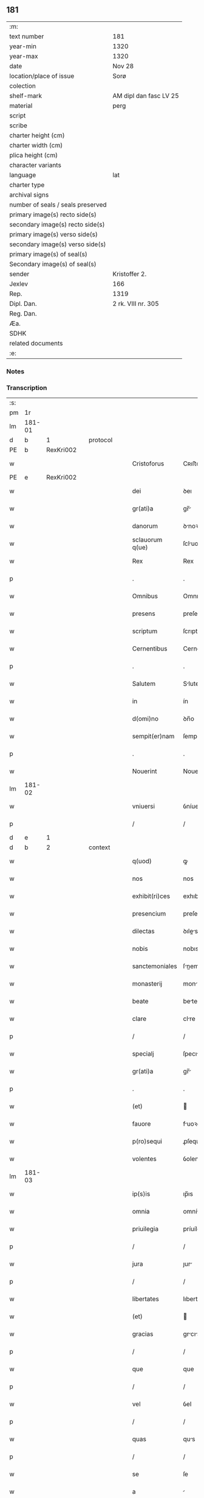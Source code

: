 ** 181

| :m:                               |                        |
| text number                       | 181                    |
| year-min                          | 1320                   |
| year-max                          | 1320                   |
| date                              | Nov 28                 |
| location/place of issue           | Sorø                   |
| colection                         |                        |
| shelf-mark                        | AM dipl dan fasc LV 25 |
| material                          | perg                   |
| script                            |                        |
| scribe                            |                        |
| charter height (cm)               |                        |
| charter width (cm)                |                        |
| plica height (cm)                 |                        |
| character variants                |                        |
| language                          | lat                    |
| charter type                      |                        |
| archival signs                    |                        |
| number of seals / seals preserved |                        |
| primary image(s) recto side(s)    |                        |
| secondary image(s) recto side(s)  |                        |
| primary image(s) verso side(s)    |                        |
| secondary image(s) verso side(s)  |                        |
| primary image(s) of seal(s)       |                        |
| Secondary image(s) of seal(s)     |                        |
| sender                            | Kristoffer 2.          |
| Jexlev                            | 166                    |
| Rep.                              | 1319                   |
| Dipl. Dan.                        | 2 rk. VIII nr. 305     |
| Reg. Dan.                         |                        |
| Æa.                               |                        |
| SDHK                              |                        |
| related documents                 |                        |
| :e:                               |                        |

*** Notes


*** Transcription
| :s: |        |   |   |   |   |                   |                |   |   |   |   |     |   |   |   |               |          |          |  |    |    |    |    |
| pm  |     1r |   |   |   |   |                   |                |   |   |   |   |     |   |   |   |               |          |          |  |    |    |    |    |
| lm  | 181-01 |   |   |   |   |                   |                |   |   |   |   |     |   |   |   |               |          |          |  |    |    |    |    |
| d  |      b | 1  |   | protocol  |   |                   |                |   |   |   |   |     |   |   |   |               |          |          |  |    |    |    |    |
| PE  |      b | RexKri002  |   |   |   |                   |                |   |   |   |   |     |   |   |   |               |          |          |  |    |    |    |    |
| w   |        |   |   |   |   | Cristoforus       | Cʀıﬅofoꝛus     |   |   |   |   | lat |   |   |   |        181-01 | 1:protocol |          |  |743|    |    |    |
| PE  |      e | RexKri002  |   |   |   |                   |                |   |   |   |   |     |   |   |   |               |          |          |  |    |    |    |    |
| w   |        |   |   |   |   | dei               | ꝺeı            |   |   |   |   | lat |   |   |   |        181-01 | 1:protocol |          |  |    |    |    |    |
| w   |        |   |   |   |   | gr(ati)a          | gr̅            |   |   |   |   | lat |   |   |   |        181-01 | 1:protocol |          |  |    |    |    |    |
| w   |        |   |   |   |   | danorum           | ꝺnoꝛu        |   |   |   |   | lat |   |   |   |        181-01 | 1:protocol |          |  |    |    |    |    |
| w   |        |   |   |   |   | sclauorum q(ue)   | ſcluoꝛu qꝫ   |   |   |   |   | lat |   |   |   |        181-01 | 1:protocol |          |  |    |    |    |    |
| w   |        |   |   |   |   | Rex               | Rex            |   |   |   |   | lat |   |   |   |        181-01 | 1:protocol |          |  |    |    |    |    |
| p   |        |   |   |   |   | .                 | .              |   |   |   |   | lat |   |   |   |        181-01 | 1:protocol |          |  |    |    |    |    |
| w   |        |   |   |   |   | Omnibus           | Omnıbus        |   |   |   |   | lat |   |   |   |        181-01 | 1:protocol |          |  |    |    |    |    |
| w   |        |   |   |   |   | presens           | preſens        |   |   |   |   | lat |   |   |   |        181-01 | 1:protocol |          |  |    |    |    |    |
| w   |        |   |   |   |   | scriptum          | ſcrıptu       |   |   |   |   | lat |   |   |   |        181-01 | 1:protocol |          |  |    |    |    |    |
| w   |        |   |   |   |   | Cernentibus       | Cernentıbus    |   |   |   |   | lat |   |   |   |        181-01 | 1:protocol |          |  |    |    |    |    |
| p   |        |   |   |   |   | .                 | .              |   |   |   |   | lat |   |   |   |        181-01 | 1:protocol |          |  |    |    |    |    |
| w   |        |   |   |   |   | Salutem           | Slute        |   |   |   |   | lat |   |   |   |        181-01 | 1:protocol |          |  |    |    |    |    |
| w   |        |   |   |   |   | in                | ín             |   |   |   |   | lat |   |   |   |        181-01 | 1:protocol |          |  |    |    |    |    |
| w   |        |   |   |   |   | d(omi)no          | ꝺn̅o            |   |   |   |   | lat |   |   |   |        181-01 | 1:protocol |          |  |    |    |    |    |
| w   |        |   |   |   |   | sempit(er)nam     | ſempít͛n      |   |   |   |   | lat |   |   |   |        181-01 | 1:protocol |          |  |    |    |    |    |
| p   |        |   |   |   |   | .                 | .              |   |   |   |   | lat |   |   |   |        181-01 | 1:protocol |          |  |    |    |    |    |
| w   |        |   |   |   |   | Nouerint          | Nouerínt       |   |   |   |   | lat |   |   |   |        181-01 | 1:protocol |          |  |    |    |    |    |
| lm  | 181-02 |   |   |   |   |                   |                |   |   |   |   |     |   |   |   |               |          |          |  |    |    |    |    |
| w   |        |   |   |   |   | vniuersi          | ỽníuerſí       |   |   |   |   | lat |   |   |   |        181-02 | 1:protocol |          |  |    |    |    |    |
| p   |        |   |   |   |   | /                 | /              |   |   |   |   | lat |   |   |   |        181-02 | 1:protocol |          |  |    |    |    |    |
| d  |      e | 1  |   |   |   |                   |                |   |   |   |   |     |   |   |   |               |          |          |  |    |    |    |    |
| d  |      b | 2  |   | context  |   |                   |                |   |   |   |   |     |   |   |   |               |          |          |  |    |    |    |    |
| w   |        |   |   |   |   | q(uod)            | ꝙ              |   |   |   |   | lat |   |   |   |        181-02 | 2:context |          |  |    |    |    |    |
| w   |        |   |   |   |   | nos               | nos            |   |   |   |   | lat |   |   |   |        181-02 | 2:context |          |  |    |    |    |    |
| w   |        |   |   |   |   | exhibit(ri)ces    | exhıbıtces    |   |   |   |   | lat |   |   |   |        181-02 | 2:context |          |  |    |    |    |    |
| w   |        |   |   |   |   | presencium        | preſencíu     |   |   |   |   | lat |   |   |   |        181-02 | 2:context |          |  |    |    |    |    |
| w   |        |   |   |   |   | dilectas          | ꝺıles        |   |   |   |   | lat |   |   |   |        181-02 | 2:context |          |  |    |    |    |    |
| w   |        |   |   |   |   | nobis             | nobıs          |   |   |   |   | lat |   |   |   |        181-02 | 2:context |          |  |    |    |    |    |
| w   |        |   |   |   |   | sanctemoniales    | ſnemonıles  |   |   |   |   | lat |   |   |   |        181-02 | 2:context |          |  |    |    |    |    |
| w   |        |   |   |   |   | monasterij        | monﬅerí      |   |   |   |   | lat |   |   |   |        181-02 | 2:context |          |  |    |    |    |    |
| w   |        |   |   |   |   | beate             | bete          |   |   |   |   | lat |   |   |   |        181-02 | 2:context |          |  |    |    |    |    |
| w   |        |   |   |   |   | clare             | clre          |   |   |   |   | lat |   |   |   |        181-02 | 2:context |          |  |    |    |    |    |
| p   |        |   |   |   |   | /                 | /              |   |   |   |   | lat |   |   |   |        181-02 | 2:context |          |  |    |    |    |    |
| w   |        |   |   |   |   | specialj          | ſpecılȷ       |   |   |   |   | lat |   |   |   |        181-02 | 2:context |          |  |    |    |    |    |
| w   |        |   |   |   |   | gr(ati)a          | gr̅            |   |   |   |   | lat |   |   |   |        181-02 | 2:context |          |  |    |    |    |    |
| p   |        |   |   |   |   | .                 | .              |   |   |   |   | lat |   |   |   |        181-02 | 2:context |          |  |    |    |    |    |
| w   |        |   |   |   |   | (et)              |               |   |   |   |   | lat |   |   |   |        181-02 | 2:context |          |  |    |    |    |    |
| w   |        |   |   |   |   | fauore            | fuoꝛe         |   |   |   |   | lat |   |   |   |        181-02 | 2:context |          |  |    |    |    |    |
| w   |        |   |   |   |   | p(ro)sequi        | ꝓſequí         |   |   |   |   | lat |   |   |   |        181-02 | 2:context |          |  |    |    |    |    |
| w   |        |   |   |   |   | volentes          | ỽolente       |   |   |   |   | lat |   |   |   |        181-02 | 2:context |          |  |    |    |    |    |
| lm  | 181-03 |   |   |   |   |                   |                |   |   |   |   |     |   |   |   |               |          |          |  |    |    |    |    |
| w   |        |   |   |   |   | ip(s)is           | ıp̅ıs           |   |   |   |   | lat |   |   |   |        181-03 | 2:context |          |  |    |    |    |    |
| w   |        |   |   |   |   | omnia             | omní          |   |   |   |   | lat |   |   |   |        181-03 | 2:context |          |  |    |    |    |    |
| w   |        |   |   |   |   | priuilegia        | príuílegı     |   |   |   |   | lat |   |   |   |        181-03 | 2:context |          |  |    |    |    |    |
| p   |        |   |   |   |   | /                 | /              |   |   |   |   | lat |   |   |   |        181-03 | 2:context |          |  |    |    |    |    |
| w   |        |   |   |   |   | jura              | ȷur           |   |   |   |   | lat |   |   |   |        181-03 | 2:context |          |  |    |    |    |    |
| p   |        |   |   |   |   | /                 | /              |   |   |   |   | lat |   |   |   |        181-03 | 2:context |          |  |    |    |    |    |
| w   |        |   |   |   |   | libertates        | lıberttes     |   |   |   |   | lat |   |   |   |        181-03 | 2:context |          |  |    |    |    |    |
| w   |        |   |   |   |   | (et)              |               |   |   |   |   | lat |   |   |   |        181-03 | 2:context |          |  |    |    |    |    |
| w   |        |   |   |   |   | gracias           | grcıs        |   |   |   |   | lat |   |   |   |        181-03 | 2:context |          |  |    |    |    |    |
| p   |        |   |   |   |   | /                 | /              |   |   |   |   | lat |   |   |   |        181-03 | 2:context |          |  |    |    |    |    |
| w   |        |   |   |   |   | que               | que            |   |   |   |   | lat |   |   |   |        181-03 | 2:context |          |  |    |    |    |    |
| p   |        |   |   |   |   | /                 | /              |   |   |   |   | lat |   |   |   |        181-03 | 2:context |          |  |    |    |    |    |
| w   |        |   |   |   |   | vel               | ỽel            |   |   |   |   | lat |   |   |   |        181-03 | 2:context |          |  |    |    |    |    |
| p   |        |   |   |   |   | /                 | /              |   |   |   |   | lat |   |   |   |        181-03 | 2:context |          |  |    |    |    |    |
| w   |        |   |   |   |   | quas              | qus           |   |   |   |   | lat |   |   |   |        181-03 | 2:context |          |  |    |    |    |    |
| p   |        |   |   |   |   | /                 | /              |   |   |   |   | lat |   |   |   |        181-03 | 2:context |          |  |    |    |    |    |
| w   |        |   |   |   |   | se                | ſe             |   |   |   |   | lat |   |   |   |        181-03 | 2:context |          |  |    |    |    |    |
| w   |        |   |   |   |   | a                 |               |   |   |   |   | lat |   |   |   |        181-03 | 2:context |          |  |    |    |    |    |
| w   |        |   |   |   |   | nostris           | noﬅrıs         |   |   |   |   | lat |   |   |   |        181-03 | 2:context |          |  |    |    |    |    |
| w   |        |   |   |   |   | progenitoribus    | progenítoꝛıbu |   |   |   |   | lat |   |   |   |        181-03 | 2:context |          |  |    |    |    |    |
| w   |        |   |   |   |   | Regibus           | Regíbus        |   |   |   |   | lat |   |   |   |        181-03 | 2:context |          |  |    |    |    |    |
| w   |        |   |   |   |   | Dacie             | Ꝺcıe          |   |   |   |   | lat |   |   |   |        181-03 | 2:context |          |  |    |    |    |    |
| w   |        |   |   |   |   | liberius          | lıberíus       |   |   |   |   | lat |   |   |   |        181-03 | 2:context |          |  |    |    |    |    |
| w   |        |   |   |   |   | dinoscunt(ur)     | ꝺínoſcunt᷑      |   |   |   |   | lat |   |   |   |        181-03 | 2:context |          |  |    |    |    |    |
| lm  | 181-04 |   |   |   |   |                   |                |   |   |   |   |     |   |   |   |               |          |          |  |    |    |    |    |
| w   |        |   |   |   |   | habuisse          | habuíſſe       |   |   |   |   | lat |   |   |   |        181-04 | 2:context |          |  |    |    |    |    |
| p   |        |   |   |   |   | /                 | /              |   |   |   |   | lat |   |   |   |        181-04 | 2:context |          |  |    |    |    |    |
| w   |        |   |   |   |   | concedim(us)      | conceꝺím᷒       |   |   |   |   | lat |   |   |   |        181-04 | 2:context |          |  |    |    |    |    |
| w   |        |   |   |   |   | (et)              |               |   |   |   |   | lat |   |   |   |        181-04 | 2:context |          |  |    |    |    |    |
| w   |        |   |   |   |   | dimittimus        | ꝺímíttímus     |   |   |   |   | lat |   |   |   |        181-04 | 2:context |          |  |    |    |    |    |
| p   |        |   |   |   |   | /                 | /              |   |   |   |   | lat |   |   |   |        181-04 | 2:context |          |  |    |    |    |    |
| w   |        |   |   |   |   | (et)              |               |   |   |   |   | lat |   |   |   |        181-04 | 2:context |          |  |    |    |    |    |
| w   |        |   |   |   |   | easdem            | eſꝺe         |   |   |   |   | lat |   |   |   |        181-04 | 2:context |          |  |    |    |    |    |
| w   |        |   |   |   |   | omnes             | omnes          |   |   |   |   | lat |   |   |   |        181-04 | 2:context |          |  |    |    |    |    |
| w   |        |   |   |   |   | (et)              |               |   |   |   |   | lat |   |   |   |        181-04 | 2:context |          |  |    |    |    |    |
| w   |        |   |   |   |   | singulas          | ſínguls       |   |   |   |   | lat |   |   |   |        181-04 | 2:context |          |  |    |    |    |    |
| w   |        |   |   |   |   | tenore            | tenoꝛe         |   |   |   |   | lat |   |   |   |        181-04 | 2:context |          |  |    |    |    |    |
| w   |        |   |   |   |   | presencium        | preſencíu     |   |   |   |   | lat |   |   |   |        181-04 | 2:context |          |  |    |    |    |    |
| w   |        |   |   |   |   | confirmamus       | confírmmu    |   |   |   |   | lat |   |   |   |        181-04 | 2:context |          |  |    |    |    |    |
| p   |        |   |   |   |   | .                 | .              |   |   |   |   | lat |   |   |   |        181-04 | 2:context |          |  |    |    |    |    |
| w   |        |   |   |   |   | vnde              | ỽnꝺe           |   |   |   |   | lat |   |   |   |        181-04 | 2:context |          |  |    |    |    |    |
| w   |        |   |   |   |   | sub               | ſub            |   |   |   |   | lat |   |   |   |        181-04 | 2:context |          |  |    |    |    |    |
| w   |        |   |   |   |   | optentu           | optentu        |   |   |   |   | lat |   |   |   |        181-04 | 2:context |          |  |    |    |    |    |
| w   |        |   |   |   |   | gr(ati)e          | gr̅e            |   |   |   |   | lat |   |   |   |        181-04 | 2:context |          |  |    |    |    |    |
| w   |        |   |   |   |   | n(ost)re          | nr̅e            |   |   |   |   | lat |   |   |   |        181-04 | 2:context |          |  |    |    |    |    |
| w   |        |   |   |   |   | dist(ri)cte       | ꝺıﬅe         |   |   |   |   | lat |   |   |   |        181-04 | 2:context |          |  |    |    |    |    |
| lm  | 181-05 |   |   |   |   |                   |                |   |   |   |   |     |   |   |   |               |          |          |  |    |    |    |    |
| w   |        |   |   |   |   | inhibem(us)       | ínhíbem᷒        |   |   |   |   | lat |   |   |   |        181-05 | 2:context |          |  |    |    |    |    |
| p   |        |   |   |   |   | /                 | /              |   |   |   |   | lat |   |   |   |        181-05 | 2:context |          |  |    |    |    |    |
| w   |        |   |   |   |   | ne                | ne             |   |   |   |   | lat |   |   |   |        181-05 | 2:context |          |  |    |    |    |    |
| w   |        |   |   |   |   | quis              | quís           |   |   |   |   | lat |   |   |   |        181-05 | 2:context |          |  |    |    |    |    |
| p   |        |   |   |   |   | /                 | /              |   |   |   |   | lat |   |   |   |        181-05 | 2:context |          |  |    |    |    |    |
| w   |        |   |   |   |   | aduocatorum       | ꝺuoctoꝛu    |   |   |   |   | lat |   |   |   |        181-05 | 2:context |          |  |    |    |    |    |
| w   |        |   |   |   |   | nostrorum         | noﬅroꝛu       |   |   |   |   | lat |   |   |   |        181-05 | 2:context |          |  |    |    |    |    |
| p   |        |   |   |   |   | /                 | /              |   |   |   |   | lat |   |   |   |        181-05 | 2:context |          |  |    |    |    |    |
| w   |        |   |   |   |   | eorundem          | eoꝛunꝺe       |   |   |   |   | lat |   |   |   |        181-05 | 2:context |          |  |    |    |    |    |
| w   |        |   |   |   |   | officialium       | offıcılíu    |   |   |   |   | lat |   |   |   |        181-05 | 2:context |          |  |    |    |    |    |
| p   |        |   |   |   |   | /                 | /              |   |   |   |   | lat |   |   |   |        181-05 | 2:context |          |  |    |    |    |    |
| w   |        |   |   |   |   | seu               | ſeu            |   |   |   |   | lat |   |   |   |        181-05 | 2:context |          |  |    |    |    |    |
| w   |        |   |   |   |   | quisq(uam)        | quíſꝙ         |   |   |   |   | lat |   |   |   |        181-05 | 2:context |          |  |    |    |    |    |
| w   |        |   |   |   |   | alius             | líus          |   |   |   |   | lat |   |   |   |        181-05 | 2:context |          |  |    |    |    |    |
| w   |        |   |   |   |   | cuiuscumq(ue)     | cuíuſcumqꝫ     |   |   |   |   | lat |   |   |   |        181-05 | 2:context |          |  |    |    |    |    |
| w   |        |   |   |   |   | sit               | ſıt            |   |   |   |   | lat |   |   |   |        181-05 | 2:context |          |  |    |    |    |    |
| w   |        |   |   |   |   | condic(i)onis     | conꝺıc̅onís     |   |   |   |   | lat |   |   |   |        181-05 | 2:context |          |  |    |    |    |    |
| p   |        |   |   |   |   | /                 | /              |   |   |   |   | lat |   |   |   |        181-05 | 2:context |          |  |    |    |    |    |
| w   |        |   |   |   |   | aut               | ut            |   |   |   |   | lat |   |   |   |        181-05 | 2:context |          |  |    |    |    |    |
| w   |        |   |   |   |   | status            | ﬅtus          |   |   |   |   | lat |   |   |   |        181-05 | 2:context |          |  |    |    |    |    |
| p   |        |   |   |   |   | /                 | /              |   |   |   |   | lat |   |   |   |        181-05 | 2:context |          |  |    |    |    |    |
| w   |        |   |   |   |   | ip(s)as           | ıp̅s           |   |   |   |   | lat |   |   |   |        181-05 | 2:context |          |  |    |    |    |    |
| p   |        |   |   |   |   | /                 | /              |   |   |   |   | lat |   |   |   |        181-05 | 2:context |          |  |    |    |    |    |
| w   |        |   |   |   |   | aut               | ut            |   |   |   |   | lat |   |   |   |        181-05 | 2:context |          |  |    |    |    |    |
| lm  | 181-06 |   |   |   |   |                   |                |   |   |   |   |     |   |   |   |               |          |          |  |    |    |    |    |
| w   |        |   |   |   |   | aliquem           | lıque        |   |   |   |   | lat |   |   |   |        181-06 | 2:context |          |  |    |    |    |    |
| w   |        |   |   |   |   | de                | ꝺe             |   |   |   |   | lat |   |   |   |        181-06 | 2:context |          |  |    |    |    |    |
| w   |        |   |   |   |   | ip(s)arum         | ıp̅ꝛu         |   |   |   |   | lat |   |   |   |        181-06 | 2:context |          |  |    |    |    |    |
| w   |        |   |   |   |   | familia           | fmílí        |   |   |   |   | lat |   |   |   |        181-06 | 2:context |          |  |    |    |    |    |
| w   |        |   |   |   |   | cont(ra)          | cont          |   |   |   |   | lat |   |   |   |        181-06 | 2:context |          |  |    |    |    |    |
| w   |        |   |   |   |   | tenorem           | tenoꝛe        |   |   |   |   | lat |   |   |   |        181-06 | 2:context |          |  |    |    |    |    |
| w   |        |   |   |   |   | presencium        | preſencíu     |   |   |   |   | lat |   |   |   |        181-06 | 2:context |          |  |    |    |    |    |
| w   |        |   |   |   |   | audeat            | uꝺet         |   |   |   |   | lat |   |   |   |        181-06 | 2:context |          |  |    |    |    |    |
| w   |        |   |   |   |   | aliquatenus       | lıqutenus    |   |   |   |   | lat |   |   |   |        181-06 | 2:context |          |  |    |    |    |    |
| w   |        |   |   |   |   | molestare         | moleﬅre       |   |   |   |   | lat |   |   |   |        181-06 | 2:context |          |  |    |    |    |    |
| p   |        |   |   |   |   | /                 | /              |   |   |   |   | lat |   |   |   |        181-06 | 2:context |          |  |    |    |    |    |
| w   |        |   |   |   |   | seu               | ſeu            |   |   |   |   | lat |   |   |   |        181-06 | 2:context |          |  |    |    |    |    |
| w   |        |   |   |   |   | in                | ín             |   |   |   |   | lat |   |   |   |        181-06 | 2:context |          |  |    |    |    |    |
| w   |        |   |   |   |   | aliquo            | lıquo         |   |   |   |   | lat |   |   |   |        181-06 | 2:context |          |  |    |    |    |    |
| w   |        |   |   |   |   | p(er)turbare      | p̲turbre       |   |   |   |   | lat |   |   |   |        181-06 | 2:context |          |  |    |    |    |    |
| p   |        |   |   |   |   | /                 | /              |   |   |   |   | lat |   |   |   |        181-06 | 2:context |          |  |    |    |    |    |
| w   |        |   |   |   |   | p(ro)ut           | ꝓut            |   |   |   |   | lat |   |   |   |        181-06 | 2:context |          |  |    |    |    |    |
| w   |        |   |   |   |   | indig-¦nac(i)onem | ínꝺíg-¦nc̅one |   |   |   |   | lat |   |   |   | 181-06—181-07 | 2:context |          |  |    |    |    |    |
| w   |        |   |   |   |   | nostram           | noﬅr         |   |   |   |   | lat |   |   |   |        181-07 | 2:context |          |  |    |    |    |    |
| w   |        |   |   |   |   | (et)              |               |   |   |   |   | lat |   |   |   |        181-07 | 2:context |          |  |    |    |    |    |
| w   |        |   |   |   |   | vlc(i)o(n)em      | ỽlc̅oe         |   |   |   |   | lat |   |   |   |        181-07 | 2:context |          |  |    |    |    |    |
| w   |        |   |   |   |   | Regiam            | Regı         |   |   |   |   | lat |   |   |   |        181-07 | 2:context |          |  |    |    |    |    |
| w   |        |   |   |   |   | voluerit          | ỽoluerıt       |   |   |   |   | lat |   |   |   |        181-07 | 2:context |          |  |    |    |    |    |
| w   |        |   |   |   |   | euitare           | euítꝛe        |   |   |   |   | lat |   |   |   |        181-07 | 2:context |          |  |    |    |    |    |
| p   |        |   |   |   |   | .                 | .              |   |   |   |   | lat |   |   |   |        181-07 | 2:context |          |  |    |    |    |    |
| d  |      e | 2  |   |   |   |                   |                |   |   |   |   |     |   |   |   |               |          |          |  |    |    |    |    |
| d  |      b | 3  |   | eschatocol  |   |                   |                |   |   |   |   |     |   |   |   |               |          |          |  |    |    |    |    |
| w   |        |   |   |   |   | in                | ın             |   |   |   |   | lat |   |   |   |        181-07 | 3:eschatocol |          |  |    |    |    |    |
| w   |        |   |   |   |   | cuius             | cuíus          |   |   |   |   | lat |   |   |   |        181-07 | 3:eschatocol |          |  |    |    |    |    |
| w   |        |   |   |   |   | Rej               | Reȷ            |   |   |   |   | lat |   |   |   |        181-07 | 3:eschatocol |          |  |    |    |    |    |
| w   |        |   |   |   |   | testimonium       | teﬅímoníu     |   |   |   |   | lat |   |   |   |        181-07 | 3:eschatocol |          |  |    |    |    |    |
| w   |        |   |   |   |   | sigillum          | ſıgıllu       |   |   |   |   | lat |   |   |   |        181-07 | 3:eschatocol |          |  |    |    |    |    |
| w   |        |   |   |   |   | n(ost)r(u)m       | nr̅            |   |   |   |   | lat |   |   |   |        181-07 | 3:eschatocol |          |  |    |    |    |    |
| w   |        |   |   |   |   | presentib(us)     | preſentıbꝫ     |   |   |   |   | lat |   |   |   |        181-07 | 3:eschatocol |          |  |    |    |    |    |
| w   |        |   |   |   |   | est               | eﬅ             |   |   |   |   | lat |   |   |   |        181-07 | 3:eschatocol |          |  |    |    |    |    |
| w   |        |   |   |   |   | appensum          | enſu        |   |   |   |   | lat |   |   |   |        181-07 | 3:eschatocol |          |  |    |    |    |    |
| p   |        |   |   |   |   | .                 | .              |   |   |   |   | lat |   |   |   |        181-07 | 3:eschatocol |          |  |    |    |    |    |
| w   |        |   |   |   |   | Datu(m)           | Dtu͛           |   |   |   |   | lat |   |   |   |        181-07 | 3:eschatocol |          |  |    |    |    |    |
| lm  | 181-08 |   |   |   |   |                   |                |   |   |   |   |     |   |   |   |               |          |          |  |    |    |    |    |
| PL  |      b |   |   |   |   |                   |                |   |   |   |   |     |   |   |   |               |          |          |  |    |    |    |    |
| w   |        |   |   |   |   | sora              | ſoꝛ           |   |   |   |   | lat |   |   |   |        181-08 | 3:eschatocol |          |  |    |    |832|    |
| PL  |      e |   |   |   |   |                   |                |   |   |   |   |     |   |   |   |               |          |          |  |    |    |    |    |
| w   |        |   |   |   |   | anno              | nno           |   |   |   |   | lat |   |   |   |        181-08 | 3:eschatocol |          |  |    |    |    |    |
| w   |        |   |   |   |   | d(omi)ni          | ꝺn̅í            |   |   |   |   | lat |   |   |   |        181-08 | 3:eschatocol |          |  |    |    |    |    |
| p   |        |   |   |   |   | .                 | .              |   |   |   |   | lat |   |   |   |        181-08 | 3:eschatocol |          |  |    |    |    |    |
| w   |        |   |   |   |   | mill(esim)o       | ıll̅o          |   |   |   |   | lat |   |   |   |        181-08 | 3:eschatocol |          |  |    |    |    |    |
| p   |        |   |   |   |   | .                 | .              |   |   |   |   | lat |   |   |   |        181-08 | 3:eschatocol |          |  |    |    |    |    |
| w   |        |   |   |   |   | trecentesimo      | trecenteſímo   |   |   |   |   | lat |   |   |   |        181-08 | 3:eschatocol |          |  |    |    |    |    |
| p   |        |   |   |   |   | .                 | .              |   |   |   |   | lat |   |   |   |        181-08 | 3:eschatocol |          |  |    |    |    |    |
| w   |        |   |   |   |   | vicesimo          | ỽıceſímo       |   |   |   |   | lat |   |   |   |        181-08 | 3:eschatocol |          |  |    |    |    |    |
| p   |        |   |   |   |   | .                 | .              |   |   |   |   | lat |   |   |   |        181-08 | 3:eschatocol |          |  |    |    |    |    |
| w   |        |   |   |   |   | sexta             | ſext          |   |   |   |   | lat |   |   |   |        181-08 | 3:eschatocol |          |  |    |    |    |    |
| w   |        |   |   |   |   | feri(ra)          | feʀı          |   |   |   |   | lat |   |   |   |        181-08 | 3:eschatocol |          |  |    |    |    |    |
| w   |        |   |   |   |   | p(ro)xima         | ꝓxím          |   |   |   |   | lat |   |   |   |        181-08 | 3:eschatocol |          |  |    |    |    |    |
| w   |        |   |   |   |   | ante              | nte           |   |   |   |   | lat |   |   |   |        181-08 | 3:eschatocol |          |  |    |    |    |    |
| w   |        |   |   |   |   | diem              | ꝺıe           |   |   |   |   | lat |   |   |   |        181-08 | 3:eschatocol |          |  |    |    |    |    |
| w   |        |   |   |   |   | beatj             | bet          |   |   |   |   | lat |   |   |   |        181-08 | 3:eschatocol |          |  |    |    |    |    |
| w   |        |   |   |   |   | Andree            | nꝺree         |   |   |   |   | lat |   |   |   |        181-08 | 3:eschatocol |          |  |    |    |    |    |
| w   |        |   |   |   |   | ap(osto)lj        | pl̅ȷ           |   |   |   |   | lat |   |   |   |        181-08 | 3:eschatocol |          |  |    |    |    |    |
| p   |        |   |   |   |   | /                 | /              |   |   |   |   | lat |   |   |   |        181-08 | 3:eschatocol |          |  |    |    |    |    |
| w   |        |   |   |   |   | in                | ín             |   |   |   |   | lat |   |   |   |        181-08 | 3:eschatocol |          |  |    |    |    |    |
| w   |        |   |   |   |   | presencia         | preſencı      |   |   |   |   | lat |   |   |   |        181-08 | 3:eschatocol |          |  |    |    |    |    |
| w   |        |   |   |   |   | n(ost)ra          | nr̅            |   |   |   |   | lat |   |   |   |        181-08 | 3:eschatocol |          |  |    |    |    |    |
| d  |      e | 3  |   |   |   |                   |                |   |   |   |   |     |   |   |   |               |          |          |  |    |    |    |    |
| :e: |        |   |   |   |   |                   |                |   |   |   |   |     |   |   |   |               |          |          |  |    |    |    |    |